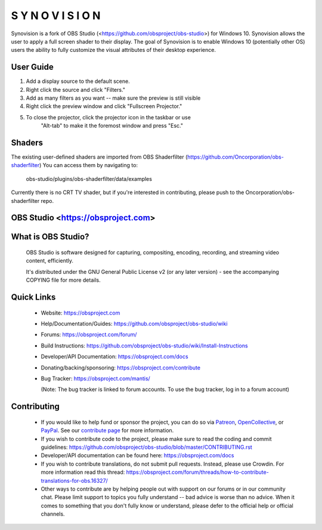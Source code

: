 S Y N O V I S I O N
===================================

Synovision is a fork of OBS Studio (<https://github.com/obsproject/obs-studio>)
for Windows 10. Synovision allows the user to apply a full screen shader to
their display. The goal of Synovision is to enable Windows 10 (potentially other OS)
users the ability to fully customize the visual attributes of their desktop
experience.

User Guide
----------
1. Add a display source to the default scene.
2. Right click the source and click "Filters."
3. Add as many filters as you want -- make sure the preview is still visible
4. Right click the preview window and click "Fullscreen Projector."
5. To close the projector, click the projector icon in the taskbar or use
    "Alt-tab" to make it the foremost window and press "Esc."

Shaders
-------
The existing user-defined shaders are imported from OBS Shaderfilter
(https://github.com/Oncorporation/obs-shaderfilter)
You can access them by navigating to:
    obs-studio/plugins/obs-shaderfilter/data/examples
Currently there is no CRT TV shader, but if you're interested in contributing,
please push to the Oncorporation/obs-shaderfilter repo.


OBS Studio <https://obsproject.com>
-------------------

.. image:: https://dev.azure.com/obsjim/obsjim/_apis/build/status/obsproject.obs-studio?branchName=master
   :alt: OBS Studio Build Status - Azure Pipelines
   :target: https://dev.azure.com/obsjim/obsjim/_build/latest?definitionId=1&branchName=master

.. image:: https://d322cqt584bo4o.cloudfront.net/obs-studio/localized.svg
   :alt: OBS Studio Translation Project Progress
   :target: https://crowdin.com/project/obs-studio

.. image:: https://discordapp.com/api/guilds/348973006581923840/widget.png?style=shield
   :alt: OBS Studio Discord Server
   :target: https://obsproject.com/discord

What is OBS Studio?
-------------------

  OBS Studio is software designed for capturing, compositing, encoding,
  recording, and streaming video content, efficiently.

  It's distributed under the GNU General Public License v2 (or any later
  version) - see the accompanying COPYING file for more details.

Quick Links
-----------

 - Website: https://obsproject.com

 - Help/Documentation/Guides: https://github.com/obsproject/obs-studio/wiki

 - Forums: https://obsproject.com/forum/

 - Build Instructions: https://github.com/obsproject/obs-studio/wiki/Install-Instructions

 - Developer/API Documentation: https://obsproject.com/docs

 - Donating/backing/sponsoring: https://obsproject.com/contribute

 - Bug Tracker: https://obsproject.com/mantis/

   (Note: The bug tracker is linked to forum accounts.  To use the bug
   tracker, log in to a forum account)

Contributing
------------

 - If you would like to help fund or sponsor the project, you can do so
   via `Patreon <https://www.patreon.com/obsproject>`_, `OpenCollective
   <https://opencollective.com/obsproject>`_, or `PayPal
   <https://www.paypal.me/obsproject>`_.  See our `contribute page
   <https://obsproject.com/contribute>`_ for more information.

 - If you wish to contribute code to the project, please make sure to
   read the coding and commit guidelines:
   https://github.com/obsproject/obs-studio/blob/master/CONTRIBUTING.rst

 - Developer/API documentation can be found here:
   https://obsproject.com/docs

 - If you wish to contribute translations, do not submit pull requests.
   Instead, please use Crowdin.  For more information read this thread:
   https://obsproject.com/forum/threads/how-to-contribute-translations-for-obs.16327/

 - Other ways to contribute are by helping people out with support on
   our forums or in our community chat.  Please limit support to topics
   you fully understand -- bad advice is worse than no advice.  When it
   comes to something that you don't fully know or understand, please
   defer to the official help or official channels.
